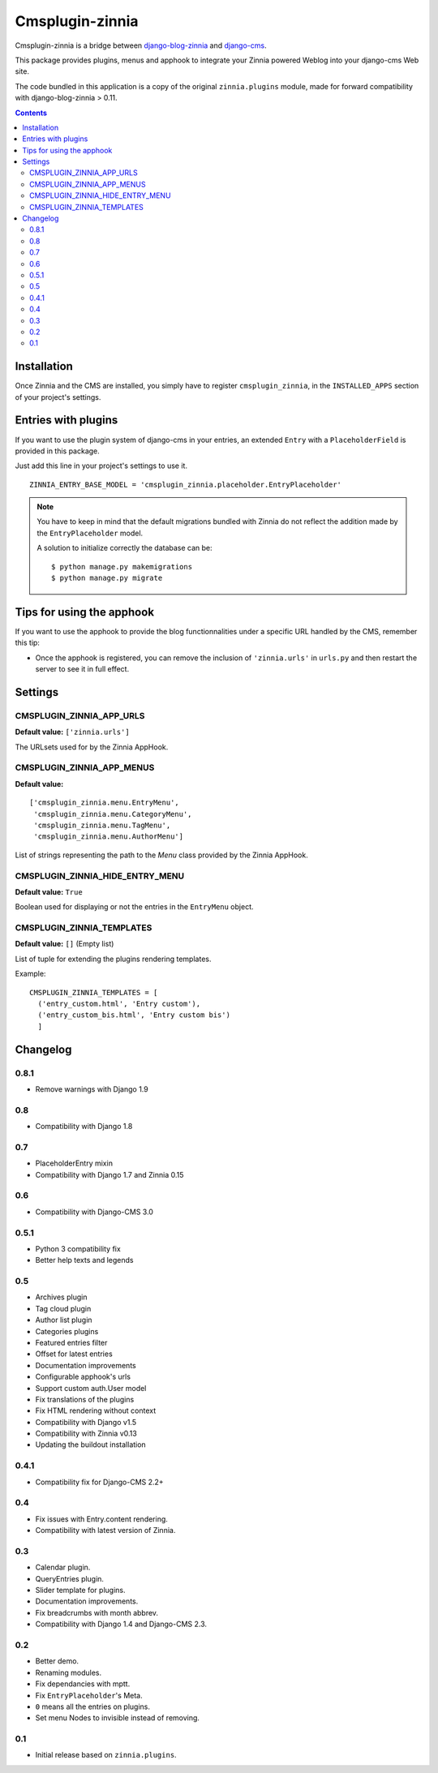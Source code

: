 ================
Cmsplugin-zinnia
================

Cmsplugin-zinnia is a bridge between `django-blog-zinnia`_ and
`django-cms`_.

This package provides plugins, menus and apphook to integrate your Zinnia
powered Weblog into your django-cms Web site.

The code bundled in this application is a copy of the original
``zinnia.plugins`` module, made for forward compatibility with
django-blog-zinnia > 0.11.

.. contents::

.. _installation:

Installation
============

Once Zinnia and the CMS are installed, you simply have to register
``cmsplugin_zinnia``, in the ``INSTALLED_APPS`` section of your
project's settings.

.. _entry-placeholder:

Entries with plugins
====================

If you want to use the plugin system of django-cms in your entries, an
extended ``Entry`` with a ``PlaceholderField`` is provided in this package.

Just add this line in your project's settings to use it. ::

  ZINNIA_ENTRY_BASE_MODEL = 'cmsplugin_zinnia.placeholder.EntryPlaceholder'

.. note::
   You have to keep in mind that the default migrations bundled with Zinnia
   do not reflect the addition made by the ``EntryPlaceholder`` model.

   A solution to initialize correctly the database can be: ::

     $ python manage.py makemigrations
     $ python manage.py migrate

Tips for using the apphook
==========================

If you want to use the apphook to provide the blog functionnalities under a
specific URL handled by the CMS, remember this tip:

* Once the apphook is registered, you can remove the inclusion of
  ``'zinnia.urls'`` in ``urls.py`` and then restart the server to see it in
  full effect.

.. _settings:

Settings
========

CMSPLUGIN_ZINNIA_APP_URLS
-------------------------
**Default value:** ``['zinnia.urls']``

The URLsets used for by the Zinnia AppHook.

CMSPLUGIN_ZINNIA_APP_MENUS
--------------------------
**Default value:** ::

  ['cmsplugin_zinnia.menu.EntryMenu',
   'cmsplugin_zinnia.menu.CategoryMenu',
   'cmsplugin_zinnia.menu.TagMenu',
   'cmsplugin_zinnia.menu.AuthorMenu']

List of strings representing the path to the `Menu` class provided by the
Zinnia AppHook.

CMSPLUGIN_ZINNIA_HIDE_ENTRY_MENU
--------------------------------
**Default value:** ``True``

Boolean used for displaying or not the entries in the ``EntryMenu`` object.

CMSPLUGIN_ZINNIA_TEMPLATES
--------------------------
**Default value:** ``[]`` (Empty list)

List of tuple for extending the plugins rendering templates.

Example: ::

  CMSPLUGIN_ZINNIA_TEMPLATES = [
    ('entry_custom.html', 'Entry custom'),
    ('entry_custom_bis.html', 'Entry custom bis')
    ]

.. _changelog:

Changelog
=========

0.8.1
-----

- Remove warnings with Django 1.9

0.8
---

- Compatibility with Django 1.8

0.7
---

- PlaceholderEntry mixin
- Compatibility with Django 1.7 and Zinnia 0.15

0.6
---

- Compatibility with Django-CMS 3.0

0.5.1
-----

- Python 3 compatibility fix
- Better help texts and legends

0.5
---

- Archives plugin
- Tag cloud plugin
- Author list plugin
- Categories plugins
- Featured entries filter
- Offset for latest entries
- Documentation improvements
- Configurable apphook's urls
- Support custom auth.User model
- Fix translations of the plugins
- Fix HTML rendering without context
- Compatibility with Django v1.5
- Compatibility with Zinnia v0.13
- Updating the buildout installation

0.4.1
-----

- Compatibility fix for Django-CMS 2.2+

0.4
---

- Fix issues with Entry.content rendering.
- Compatibility with latest version of Zinnia.

0.3
---

- Calendar plugin.
- QueryEntries plugin.
- Slider template for plugins.
- Documentation improvements.
- Fix breadcrumbs with month abbrev.
- Compatibility with Django 1.4 and Django-CMS 2.3.

0.2
---

- Better demo.
- Renaming modules.
- Fix dependancies with mptt.
- Fix ``EntryPlaceholder``'s Meta.
- ``0`` means all the entries on plugins.
- Set menu Nodes to invisible instead of removing.

0.1
---

- Initial release based on ``zinnia.plugins``.


.. _django-blog-zinnia: http://django-blog-zinnia.com/
.. _django-cms: http://django-cms.com/
